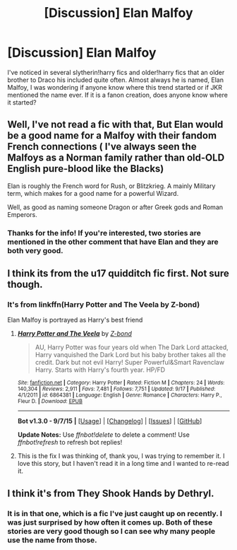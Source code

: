 #+TITLE: [Discussion] Elan Malfoy

* [Discussion] Elan Malfoy
:PROPERTIES:
:Author: JK2137
:Score: 4
:DateUnix: 1443298807.0
:DateShort: 2015-Sep-26
:FlairText: Discussion
:END:
I've noticed in several slytherin!harry fics and older!harry fics that an older brother to Draco his included quite often. Almost always he is named, Elan Malfoy, I was wondering if anyone know where this trend started or if JKR mentioned the name ever. If it is a fanon creation, does anyone know where it started?


** Well, I've not read a fic with that, But Elan would be a good name for a Malfoy with their fandom French connections ( I've always seen the Malfoys as a Norman family rather than old-OLD English pure-blood like the Blacks)

Elan is roughly the French word for Rush, or Blitzkrieg. A mainly Military term, which makes for a good name for a powerful Wizard.

Well, as good as naming someone Dragon or after Greek gods and Roman Emperors.
:PROPERTIES:
:Author: OnlyaCat
:Score: 3
:DateUnix: 1443469726.0
:DateShort: 2015-Sep-28
:END:

*** Thanks for the info! If you're interested, two stories are mentioned in the other comment that have Elan and they are both very good.
:PROPERTIES:
:Author: JK2137
:Score: 1
:DateUnix: 1443474285.0
:DateShort: 2015-Sep-29
:END:


** I think its from the u17 quidditch fic first. Not sure though.
:PROPERTIES:
:Author: redwings159753
:Score: 2
:DateUnix: 1443302353.0
:DateShort: 2015-Sep-27
:END:

*** It's from linkffn(Harry Potter and The Veela by Z-bond)

Elan Malfoy is portrayed as Harry's best friend
:PROPERTIES:
:Score: 3
:DateUnix: 1443315881.0
:DateShort: 2015-Sep-27
:END:

**** [[http://www.fanfiction.net/s/6864381/1/][*/Harry Potter and The Veela/*]] by [[https://www.fanfiction.net/u/2615370/Z-bond][/Z-bond/]]

#+begin_quote
  AU, Harry Potter was four years old when The Dark Lord attacked, Harry vanquished the Dark Lord but his baby brother takes all the credit. Dark but not evil Harry! Super Powerful&Smart Ravenclaw Harry. Starts with Harry's fourth year. HP/FD
#+end_quote

^{/Site/: [[http://www.fanfiction.net/][fanfiction.net]] *|* /Category/: Harry Potter *|* /Rated/: Fiction M *|* /Chapters/: 24 *|* /Words/: 140,304 *|* /Reviews/: 2,911 *|* /Favs/: 7,481 *|* /Follows/: 7,751 *|* /Updated/: 9/17 *|* /Published/: 4/1/2011 *|* /id/: 6864381 *|* /Language/: English *|* /Genre/: Romance *|* /Characters/: Harry P., Fleur D. *|* /Download/: [[http://www.p0ody-files.com/ff_to_ebook/mobile/makeEpub.php?id=6864381][EPUB]]}

--------------

*Bot v1.3.0 - 9/7/15* *|* [[[https://github.com/tusing/reddit-ffn-bot/wiki/Usage][Usage]]] | [[[https://github.com/tusing/reddit-ffn-bot/wiki/Changelog][Changelog]]] | [[[https://github.com/tusing/reddit-ffn-bot/issues/][Issues]]] | [[[https://github.com/tusing/reddit-ffn-bot/][GitHub]]]

*Update Notes:* Use /ffnbot!delete/ to delete a comment! Use /ffnbot!refresh/ to refresh bot replies!
:PROPERTIES:
:Author: FanfictionBot
:Score: 1
:DateUnix: 1443315954.0
:DateShort: 2015-Sep-27
:END:


**** This is the fix I was thinking of, thank you, I was trying to remember it. I love this story, but I haven't read it in a long time and I wanted to re-read it.
:PROPERTIES:
:Author: JK2137
:Score: 1
:DateUnix: 1443385220.0
:DateShort: 2015-Sep-27
:END:


** I think it's from They Shook Hands by Dethryl.
:PROPERTIES:
:Author: contens
:Score: 2
:DateUnix: 1443314180.0
:DateShort: 2015-Sep-27
:END:

*** It is in that one, which is a fic I've just caught up on recently. I was just surprised by how often it comes up. Both of these stories are very good though so I can see why many people use the name from those.
:PROPERTIES:
:Author: JK2137
:Score: 1
:DateUnix: 1443385300.0
:DateShort: 2015-Sep-27
:END:
